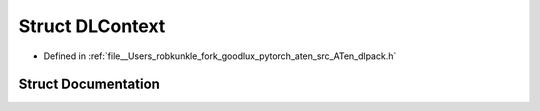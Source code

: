 .. _struct_DLContext:

Struct DLContext
================

- Defined in :ref:`file__Users_robkunkle_fork_goodlux_pytorch_aten_src_ATen_dlpack.h`


Struct Documentation
--------------------


.. doxygenstruct:: DLContext
   :members:
   :protected-members:
   :undoc-members: